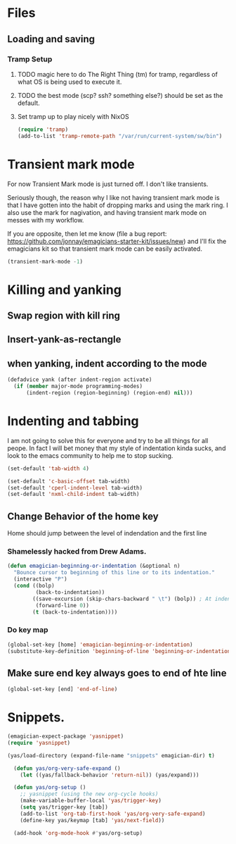 * Files
** Loading and saving
*** Tramp Setup
**** TODO magic here to do The Right Thing (tm) for tramp, regardless of what OS is being used to execute it. 
**** TODO the best mode (scp? ssh? something else?) should be set as the default.
**** Set tramp up to play nicely with NixOS
#+name: tramp
#+begin_src emacs-lisp
(require 'tramp) 
(add-to-list 'tramp-remote-path "/var/run/current-system/sw/bin")
#+end_src

* Transient mark mode

  For now Transient Mark mode is just turned off.  I don't like
  transients.

  Seriously though, the reason why I like not having transient mark
  mode is that I have gotten into the habit of dropping marks and
  using the mark ring.  I also use the mark for nagivation, and having
  transient mark mode on messes with my workflow.

  If you are opposite, then let me know (file a bug report:
  https://github.com/jonnay/emagicians-starter-kit/issues/new) and
  I'll fix the emagicians kit so that transient mark mode can be
  easily activated.

#+name: turn-off-transient-mark
#+begin_src emacs-lisp
  (transient-mark-mode -1)
#+end_src

* Killing and yanking
** Swap region with kill ring
** Insert-yank-as-rectangle
** when yanking, indent according to the mode
#+begin_src emacs-lisp
(defadvice yank (after indent-region activate)
  (if (member major-mode programming-modes)
	  (indent-region (region-beginning) (region-end) nil)))
#+end_src

* Indenting and tabbing 
  I am not going to solve this for everyone and try to be all things for all peope.  In fact I will bet money that my style of indentation kinda sucks, and look to the emacs community to help me to stop sucking.
#+begin_src emacs-lisp
(set-default 'tab-width 4)
#+end_src

#+name fix-defaults
#+begin_src emacs-lisp
(set-default 'c-basic-offset tab-width)
(set-default 'cperl-indent-level tab-width)
(set-default 'nxml-child-indent tab-width)
#+end_src
** Change Behavior of the home key
   Home should jump between the level of indendation and the first line 

*** Shamelessly hacked from Drew Adams. 
#+begin_src emacs-lisp
(defun emagician-beginning-or-indentation (&optional n)
  "Bounce cursor to beginning of this line or to its indentation."
  (interactive "P")
  (cond ((bolp) 
         (back-to-indentation))
        ((save-excursion (skip-chars-backward " \t") (bolp)) ; At indentation.
         (forward-line 0))
        (t (back-to-indentation))))
#+end_src
*** Do key map 
#+begin_src emacs-lisp
(global-set-key [home] 'emagician-beginning-or-indentation)
(substitute-key-definition 'beginning-of-line 'beginning-or-indentation global-map)
#+end_src

** Make sure end key always goes to end of hte line
#+begin_src emacs-lisp
(global-set-key [end] 'end-of-line)
#+end_src

* Snippets. 

#+name: 
#+begin_src emacs-lisp
  (emagician-expect-package 'yasnippet)
  (require 'yasnippet)

  (yas/load-directory (expand-file-name "snippets" emagician-dir) t)
  
    (defun yas/org-very-safe-expand ()
      (let ((yas/fallback-behavior 'return-nil)) (yas/expand)))
    
    (defun yas/org-setup ()
      ;; yasnippet (using the new org-cycle hooks)
      (make-variable-buffer-local 'yas/trigger-key)
      (setq yas/trigger-key [tab])
      (add-to-list 'org-tab-first-hook 'yas/org-very-safe-expand)
      (define-key yas/keymap [tab] 'yas/next-field))
    
    (add-hook 'org-mode-hook #'yas/org-setup)

#+end_src

